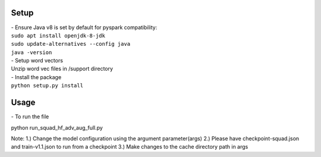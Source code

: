 Setup
^^^^^
| - Ensure Java v8 is set by default for pyspark compatibility:
| ``sudo apt install openjdk-8-jdk``
| ``sudo update-alternatives --config java``
| ``java -version``

| - Setup word vectors
| Unzip word vec files in /support directory

| - Install the package
| ``python setup.py install``

Usage
^^^^^
| - To run the file
python run_squad_hf_adv_aug_full.py

Note:
1.) Change the model configuration using the argument parameter(args)
2.) Please have checkpoint-squad.json and train-v1.1.json to run from a checkpoint
3.) Make changes to the cache directory path in args